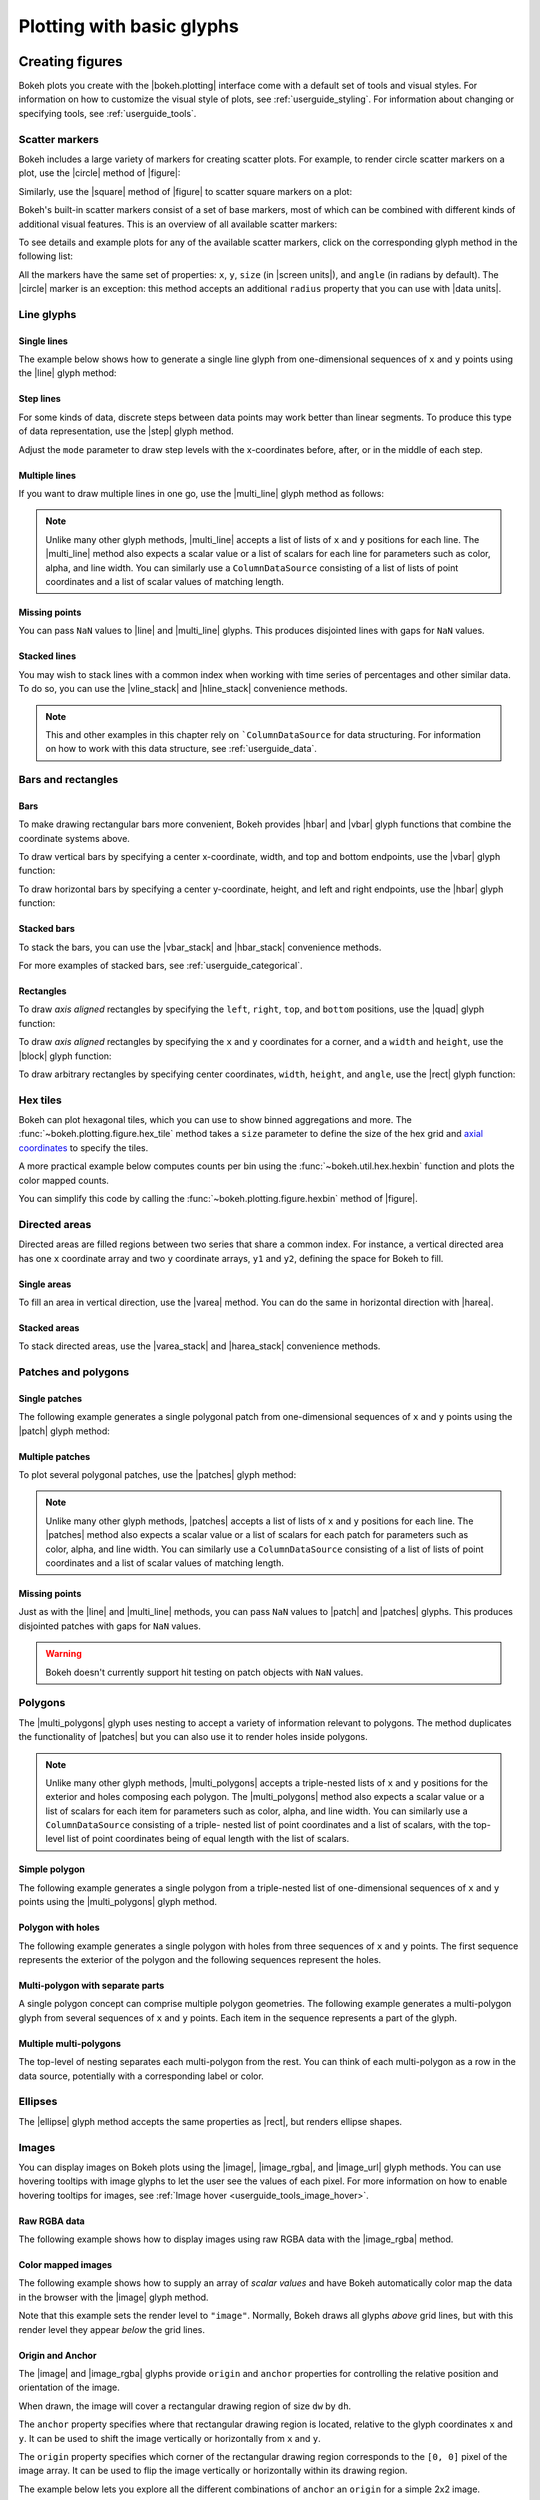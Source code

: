 .. _userguide_plotting:

Plotting with basic glyphs
==========================

.. _userguide_plotting_figures:

Creating figures
----------------

Bokeh plots you create with the |bokeh.plotting| interface come with a default
set of tools and visual styles. For information on how to customize the visual
style of plots, see :ref:`userguide_styling`. For information about changing or
specifying tools, see :ref:`userguide_tools`.

.. _userguide_plotting_scatter_markers:

Scatter markers
~~~~~~~~~~~~~~~

Bokeh includes a large variety of markers for creating scatter plots. For
example, to render circle scatter markers on a plot, use the |circle| method of
|figure|:

.. bokeh-plot:: docs/user_guide/examples/plotting_scatter_circle.py
    :source-position: above

Similarly, use the |square| method of |figure| to scatter square markers
on a plot:

.. bokeh-plot:: docs/user_guide/examples/plotting_scatter_square.py
    :source-position: above

Bokeh's built-in scatter markers consist of a set of base markers, most of which
can be combined with different kinds of additional visual features. This is an
overview of all available scatter markers:

.. bokeh-plot:: docs/user_guide/examples/plotting_markertypes.py
    :source-position: none

To see details and example plots for any of the available scatter markers, click
on the corresponding glyph method in the following list:

.. hlist::
    :columns: 3

    * |asterisk|
    * |circle|
    * |circle_cross|
    * |circle_dot|
    * |circle_x|
    * |circle_y|
    * |cross|
    * |dash|
    * |dot|
    * |diamond|
    * |diamond_cross|
    * |diamond_dot|
    * |hex|
    * |hex_dot|
    * |inverted_triangle|
    * |plus|
    * |square|
    * |square_cross|
    * |square_dot|
    * |square_pin|
    * |square_x|
    * |star|
    * |star_dot|
    * |triangle|
    * |triangle_dot|
    * |triangle_pin|
    * |x|
    * |y|

All the markers have the same set of properties: ``x``, ``y``, ``size`` (in
|screen units|), and ``angle`` (in radians by default). The |circle| marker is
an exception: this method accepts an additional ``radius`` property that you can
use with |data units|.

.. _userguide_plotting_line_glyphs:

Line glyphs
~~~~~~~~~~~

Single lines
''''''''''''

The example below shows how to generate a single line glyph from
one-dimensional sequences of ``x`` and ``y`` points using the |line| glyph
method:

.. bokeh-plot:: docs/user_guide/examples/plotting_line_single.py
    :source-position: above

Step lines
''''''''''

For some kinds of data, discrete steps between data points may work better than
linear segments. To produce this type of data representation, use the |step|
glyph method.

.. bokeh-plot:: docs/user_guide/examples/plotting_line_steps.py
    :source-position: above

Adjust the ``mode`` parameter to draw step levels with the x-coordinates
before, after, or in the middle of each step.

.. _userguide_plotting_line_glyphs_multi:

Multiple lines
''''''''''''''

If you want to draw multiple lines in one go, use the |multi_line| glyph
method as follows:

.. bokeh-plot:: docs/user_guide/examples/plotting_line_multiple.py
    :source-position: above

.. note::
    Unlike many other glyph methods, |multi_line| accepts a list of lists of
    ``x`` and ``y`` positions for each line. The |multi_line| method also
    expects a scalar value or a list of scalars for each line for parameters
    such as color, alpha, and line width. You can similarly use a
    ``ColumnDataSource`` consisting of a list of lists of point coordinates
    and a list of scalar values of matching length.

Missing points
''''''''''''''

You can pass ``NaN`` values to |line| and |multi_line| glyphs. This produces
disjointed lines with gaps for ``NaN`` values.

.. bokeh-plot:: docs/user_guide/examples/plotting_line_missing_points.py
    :source-position: above

Stacked lines
'''''''''''''

You may wish to stack lines with a common index when working with time series
of percentages and other similar data. To do so, you can use the |vline_stack|
and |hline_stack| convenience methods.

.. bokeh-plot:: docs/user_guide/examples/plotting_vline_stack.py
    :source-position: above

.. note::
    This and other examples in this chapter rely on ```ColumnDataSource`` for
    data structuring. For information on how to work with this data structure,
    see :ref:`userguide_data`.

.. _userguide_plotting_bars_rects:

Bars and rectangles
~~~~~~~~~~~~~~~~~~~

Bars
''''

To make drawing rectangular bars more convenient, Bokeh provides |hbar| and
|vbar| glyph functions that combine the coordinate systems above.

To draw vertical bars by specifying a center x-coordinate, width, and top and
bottom endpoints, use the |vbar| glyph function:

.. bokeh-plot:: docs/user_guide/examples/plotting_vbar.py
    :source-position: above

To draw horizontal bars by specifying a center y-coordinate, height, and left
and right endpoints, use the |hbar| glyph function:

.. bokeh-plot:: docs/user_guide/examples/plotting_hbar.py
    :source-position: above

Stacked bars
''''''''''''

To stack the bars, you can use the |vbar_stack| and |hbar_stack| convenience
methods.

.. bokeh-plot:: docs/user_guide/examples/plotting_hbar_stack.py
    :source-position: above

For more examples of stacked bars, see :ref:`userguide_categorical`.

Rectangles
''''''''''

To draw *axis aligned* rectangles by specifying the ``left``, ``right``,
``top``, and ``bottom`` positions, use the |quad| glyph function:

.. bokeh-plot:: docs/user_guide/examples/plotting_rectangles_quad.py
    :source-position: above

To draw *axis aligned* rectangles by specifying the ``x`` and ``y``
coordinates for a corner, and a ``width`` and ``height``, use the |block|
glyph function:

.. bokeh-plot:: docs/user_guide/examples/plotting_rectangles_block.py
    :source-position: above

To draw arbitrary rectangles by specifying center coordinates, ``width``,
``height``, and ``angle``, use the |rect| glyph function:

.. bokeh-plot:: docs/user_guide/examples/plotting_rectangles_rect.py
    :source-position: above

.. _userguide_plotting_hex:

Hex tiles
~~~~~~~~~

Bokeh can plot hexagonal tiles, which you can use to show binned aggregations
and more. The :func:`~bokeh.plotting.figure.hex_tile` method takes a ``size``
parameter to define the size of the hex grid and `axial coordinates`_ to
specify the tiles.

.. bokeh-plot:: docs/user_guide/examples/plotting_hex_tile_basic.py
    :source-position: above

A more practical example below computes counts per bin using the
:func:`~bokeh.util.hex.hexbin` function and plots the color mapped counts.

.. bokeh-plot:: docs/user_guide/examples/plotting_hex_tile_binning.py
    :source-position: above

You can simplify this code by calling the :func:`~bokeh.plotting.figure.hexbin`
method of |figure|.

.. _userguide_plotting_directed_areas:

Directed areas
~~~~~~~~~~~~~~

Directed areas are filled regions between two series that share a common index.
For instance, a vertical directed area has one ``x`` coordinate array and two
``y`` coordinate arrays, ``y1`` and ``y2``, defining the space for Bokeh to
fill.

Single areas
''''''''''''

To fill an area in vertical direction, use the |varea| method. You can do the
same in horizontal direction with |harea|.

.. bokeh-plot:: docs/user_guide/examples/plotting_varea.py
    :source-position: above

Stacked areas
'''''''''''''

To stack directed areas, use the |varea_stack| and |harea_stack| convenience
methods.

.. bokeh-plot:: docs/user_guide/examples/plotting_varea_stack.py
    :source-position: above

.. _userguide_plotting_patch_polygon_glyphs:

Patches and polygons
~~~~~~~~~~~~~~~~~~~~

Single patches
''''''''''''''

The following example generates a single polygonal patch from one-dimensional
sequences of ``x`` and ``y`` points using the |patch| glyph method:

.. bokeh-plot:: docs/user_guide/examples/plotting_patch_single.py
    :source-position: above

Multiple patches
''''''''''''''''

To plot several polygonal patches, use the |patches| glyph method:

.. bokeh-plot:: docs/user_guide/examples/plotting_patch_multiple.py
    :source-position: above

.. note::
    Unlike many other glyph methods, |patches| accepts a list of lists of ``x``
    and ``y`` positions for each line. The |patches| method also expects a
    scalar value or a list of scalars for each patch for parameters such as
    color, alpha, and line width. You can similarly use a ``ColumnDataSource``
    consisting of a list of lists of point coordinates and a list of scalar
    values of matching length.

Missing points
''''''''''''''

Just as with the |line| and |multi_line| methods, you can pass ``NaN`` values
to |patch| and |patches| glyphs. This produces disjointed patches with gaps
for ``NaN`` values.

.. bokeh-plot:: docs/user_guide/examples/plotting_patch_missing_points.py
    :source-position: above

.. warning::
    Bokeh doesn't currently support hit testing on patch objects with ``NaN``
    values.

.. _userguide_plotting_multipolygons:

Polygons
~~~~~~~~

The |multi_polygons| glyph uses nesting to accept a variety of information
relevant to polygons. The method duplicates the functionality of |patches| but
you can also use it to render holes inside polygons.

.. note::
    Unlike many other glyph methods, |multi_polygons| accepts a triple-nested
    lists of ``x`` and ``y`` positions for the exterior and holes composing
    each polygon. The |multi_polygons| method also expects a scalar value or a
    list of scalars for each item for parameters such as color, alpha, and line
    width. You can similarly use a ``ColumnDataSource`` consisting of a triple-
    nested list of point coordinates and a list of scalars, with the top-level
    list of point coordinates being of equal length with the list of scalars.

Simple polygon
''''''''''''''

The following example generates a single polygon from a triple-nested list of
one-dimensional sequences of ``x`` and ``y`` points using the |multi_polygons|
glyph method.

.. bokeh-plot:: docs/user_guide/examples/plotting_multipolygon_simple.py
    :source-position: above

Polygon with holes
''''''''''''''''''

The following example generates a single polygon with holes from three
sequences of ``x`` and ``y`` points. The first sequence represents
the exterior of the polygon and the following sequences represent the holes.

.. bokeh-plot:: docs/user_guide/examples/plotting_multipolygon_with_holes.py
    :source-position: above

Multi-polygon with separate parts
'''''''''''''''''''''''''''''''''

A single polygon concept can comprise multiple polygon geometries. The
following example generates a multi-polygon glyph from several sequences of
``x`` and ``y`` points. Each item in the sequence represents a part of the
glyph.

.. bokeh-plot:: docs/user_guide/examples/plotting_multipolygon_with_separate_parts.py
    :source-position: above

Multiple multi-polygons
'''''''''''''''''''''''

The top-level of nesting separates each multi-polygon from the rest. You can
think of each multi-polygon as a row in the data source, potentially with a
corresponding label or color.

.. bokeh-plot:: docs/user_guide/examples/plotting_multipolygons.py
    :source-position: above

.. _userguide_plotting_ellipses:

Ellipses
~~~~~~~~

The |ellipse| glyph method accepts the same properties as |rect|, but renders
ellipse shapes.

.. bokeh-plot:: docs/user_guide/examples/plotting_ellipses.py
    :source-position: above


.. _userguide_plotting_images:

Images
~~~~~~

You can display images on Bokeh plots using the |image|, |image_rgba|, and
|image_url| glyph methods. You can use hovering tooltips with image glyphs
to let the user see the values of each pixel. For more information on how to
enable hovering tooltips for images, see
:ref:`Image hover <userguide_tools_image_hover>`.

.. _userguide_plotting_images_rgba:

Raw RGBA data
'''''''''''''

The following example shows how to display images using raw RGBA data with the
|image_rgba| method.

.. bokeh-plot:: docs/user_guide/examples/plotting_image_rgba.py
    :source-position: above

.. _userguide_plotting_images_colormapped:

Color mapped images
'''''''''''''''''''

The following example shows how to supply an array of *scalar values* and have
Bokeh automatically color map the data in the browser with the |image| glyph
method.

.. bokeh-plot:: docs/user_guide/examples/plotting_image.py
    :source-position: above

Note that this example sets the render level to ``"image"``. Normally, Bokeh
draws all glyphs *above* grid lines, but with this render level they appear
*below* the grid lines.

.. _userguide_plotting_images_anchor_origin:

Origin and Anchor
'''''''''''''''''

The |image| and |image_rgba| glyphs provide ``origin`` and ``anchor``
properties for controlling the relative position and orientation of the
image.

When drawn, the image will cover a rectangular drawing region of size
``dw`` by ``dh``.

The ``anchor`` property specifies where that rectangular drawing region
is located, relative to the glyph coordinates ``x`` and ``y``. It can be
used to shift the image vertically or horizontally from ``x`` and ``y``.

The ``origin`` property specifies which corner of the rectangular drawing
region corresponds to the ``[0, 0]`` pixel of the image array. It can be
used to flip the image vertically or horizontally within its drawing region.

The example below lets you explore all the different combinations of
``anchor`` an ``origin`` for a simple 2x2 image.

.. bokeh-plot:: ../../../examples/plotting/file/image_origin_anchor.py
    :source-position: none

.. _userguide_plotting_segments_rays:

Segments and rays
~~~~~~~~~~~~~~~~~

To draw multiple individual line segments use the |segment| and |ray| glyph
methods.

The |segment| method accepts the starting points ``x0`` and ``y0`` and end
points ``x1`` and ``y1``. It renders segments between those points.

.. bokeh-plot:: docs/user_guide/examples/plotting_segments.py
    :source-position: above

The |ray| method accepts the starting points ``x`` and ``y`` with a ``length``
(in |screen units|) and an ``angle``. The ``angle_units`` parameter defaults to
``"rad"`` but you can also set it to ``"deg"`` to have the angle measured in
degrees instead of radians. To have an "infinite" ray that always extends to the
edge of the plot, set ``length`` to ``0``.

.. bokeh-plot:: docs/user_guide/examples/plotting_ray.py
    :source-position: above

.. _userguide_plotting_wedges_arcs:

Wedges and arcs
~~~~~~~~~~~~~~~

To draw a simple line arc, use the |arc| glyph method, which accepts
``radius``, ``start_angle``, and ``end_angle`` to determine position.
Additionally, the ``direction`` property determines whether to render
clockwise (``"clock"``) or anti-clockwise (``"anticlock"``) between the start
and end angles.

.. bokeh-plot:: docs/user_guide/examples/plotting_arcs.py
    :source-position: above

The |wedge| glyph method accepts the same properties as |arc| but renders a
filled wedge instead:

.. bokeh-plot:: docs/user_guide/examples/plotting_wedge.py
    :source-position: above

The |annular_wedge| glyph method is similar to |wedge| but leaves an inner
portion of the wedge hollow. It accepts an ``inner_radius`` and
``outer_radius`` instead of just ``radius``.

.. bokeh-plot:: docs/user_guide/examples/plotting_annular_wedge.py
    :source-position: above

Finally, the |annulus| glyph method also accepts ``inner_radius`` and
``outer_radius`` to produce hollow circles.

.. bokeh-plot:: docs/user_guide/examples/plotting_annulus.py
    :source-position: above

.. _userguide_plotting_quadratic_cubic_curves:

Specialized curves
~~~~~~~~~~~~~~~~~~

To draw parameterized quadratic and cubic curves, use the |quadratic| and
|bezier| glyph methods. For more detail on these curves, see
:ref:`reference documentation <bokeh.plotting>`.

.. _userguide_plotting_multiple_glyphs:

Combining multiple glyphs
-------------------------

You can combine multiple glyphs on a single plot by calling their methods on a
single |figure|.

.. bokeh-plot:: docs/user_guide/examples/plotting_multiple_glyphs.py
    :source-position: above

This principle applies to all |bokeh.plotting| glyph methods. You can add as
many glyphs to a Bokeh plot as you want.

.. _userguide_plotting_setting_ranges:

Setting ranges
--------------

By default, Bokeh attempts to automatically set the data bounds of plots to fit
snugly around the data. You may, however, need to set a plot's range
explicitly. To do so, set the ``x_range`` and/or ``y_range`` properties using a
``Range1d`` object that lets you set the *start* and *end* points of the range
you want.

.. code-block:: python

    p.x_range = Range1d(0, 100)

For convenience, the |figure| function can also accept *(start, end)* tuples as
values for the ``x_range`` or ``y_range`` parameters. Here's how you can use
both methods to set a range:

.. bokeh-plot:: docs/user_guide/examples/plotting_figure_range.py
    :source-position: above

Ranges also have a ``bounds`` property that lets you specify the limits of the
plot beyond which the user cannot pan or zoom.

.. code-block:: python

    # set a range using a Range1d
    p.y_range = Range1d(0, 15, bounds=(0, None))

.. _userguide_plotting_axis_types:

Specifying axis types
---------------------

All the examples above use the default linear axis. This axis is suitable for
plots that need to show numerical data on a linear scale. However, you may have
categorical data or need to display numerical data on a datetime or log scale.
This section shows you how to specify the axis type when using the
|bokeh.plotting| interface.

.. _userguide_plotting_categorical_axes:

Categorical axes
~~~~~~~~~~~~~~~~

To create a categorical axis, specify a
:class:`~bokeh.models.ranges.FactorRange` for one of the plot's ranges or a
list of factors to be converted to one. Here's an example:

.. bokeh-plot:: docs/user_guide/examples/plotting_categorical_axis.py
    :source-position: above

.. _userguide_plotting_datetime_axes:

For complete details, see :ref:`userguide_categorical`.

Datetime axes
~~~~~~~~~~~~~

.. note::
    The example in this section requires a network connection and depends on
    the open source Pandas library to present realistic time series data.

For time series, or any data that involves dates or time, you may want to
use axes with labels suitable for different date and time scales.

The |figure| function accepts ``x_axis_type`` and ``y_axis_type`` as arguments.
To specify a datetime axis, pass ``"datetime"`` for the value of either of
these parameters.

.. bokeh-plot:: docs/user_guide/examples/plotting_datetime_axis.py
    :source-position: above

.. note::
    Future versions of Bokeh will attempt to auto-detect situations when
    datetime axes are appropriate and add them automatically.

.. _userguide_plotting_log_axes:

Log scale axes
~~~~~~~~~~~~~~

Data that grows exponentially or covers many orders of magnitude often requires
one axis to be on a log scale. For data that has a power law relationship, you
may want to use log scales on both axes.

You can use the same |figure| arguments, ``x_axis_type`` and ``y_axis_type``,
to set one or both of the axes to ``"log"``.

By default, Bokeh calculates log axis ranges to fit around positive value data.
For information on how to set your own ranges, see
:ref:`userguide_plotting_setting_ranges`.

.. bokeh-plot:: docs/user_guide/examples/plotting_log_scale_axis.py
    :source-position: above

.. _userguide_plotting_twin_axes:

Twin axes
~~~~~~~~~

You can add multiple axes representing different ranges to a single plot. To do
this, configure the plot with "extra" named ranges in the ``extra_x_range`` and
``extra_y_range`` properties. You can then refer to these named ranges when
adding new glyph methods as well as when adding new axis objects with the
``add_layout`` method of the |plot|. Here's an example:

.. bokeh-plot:: docs/user_guide/examples/plotting_twin_axes.py
    :source-position: above

.. _axial coordinates: https://www.redblobgames.com/grids/hexagons/#coordinates-axial

.. |annular_wedge|     replace:: :func:`~bokeh.plotting.figure.annular_wedge`
.. |annulus|           replace:: :func:`~bokeh.plotting.figure.annulus`
.. |arc|               replace:: :func:`~bokeh.plotting.figure.arc`
.. |asterisk|          replace:: :func:`~bokeh.plotting.figure.asterisk`
.. |bezier|            replace:: :func:`~bokeh.plotting.figure.bezier`
.. |block|             replace:: :func:`~bokeh.plotting.figure.block`
.. |circle|            replace:: :func:`~bokeh.plotting.figure.circle`
.. |circle_cross|      replace:: :func:`~bokeh.plotting.figure.circle_cross`
.. |circle_dot|        replace:: :func:`~bokeh.plotting.figure.circle_dot`
.. |circle_x|          replace:: :func:`~bokeh.plotting.figure.circle_x`
.. |circle_y|          replace:: :func:`~bokeh.plotting.figure.circle_y`
.. |cross|             replace:: :func:`~bokeh.plotting.figure.cross`
.. |dash|              replace:: :func:`~bokeh.plotting.figure.dash`
.. |diamond|           replace:: :func:`~bokeh.plotting.figure.diamond`
.. |diamond_cross|     replace:: :func:`~bokeh.plotting.figure.diamond_cross`
.. |diamond_dot|       replace:: :func:`~bokeh.plotting.figure.diamond_dot`
.. |dot|               replace:: :func:`~bokeh.plotting.figure.dot`
.. |ellipse|           replace:: :func:`~bokeh.plotting.figure.ellipse`
.. |harea|             replace:: :func:`~bokeh.plotting.figure.harea`
.. |harea_stack|       replace:: :func:`~bokeh.plotting.figure.harea_stack`
.. |hbar_stack|        replace:: :func:`~bokeh.plotting.figure.hbar_stack`
.. |hex|               replace:: :func:`~bokeh.plotting.figure.hex`
.. |hex_dot|           replace:: :func:`~bokeh.plotting.figure.hex_dot`
.. |hline_stack|       replace:: :func:`~bokeh.plotting.figure.hline_stack`
.. |inverted_triangle| replace:: :func:`~bokeh.plotting.figure.inverted_triangle`
.. |image|             replace:: :func:`~bokeh.plotting.figure.image`
.. |image_rgba|        replace:: :func:`~bokeh.plotting.figure.image_rgba`
.. |image_url|         replace:: :func:`~bokeh.plotting.figure.image_url`
.. |line|              replace:: :func:`~bokeh.plotting.figure.line`
.. |multi_line|        replace:: :func:`~bokeh.plotting.figure.multi_line`
.. |multi_polygons|    replace:: :func:`~bokeh.plotting.figure.multi_polygons`
.. |patch|             replace:: :func:`~bokeh.plotting.figure.patch`
.. |patches|           replace:: :func:`~bokeh.plotting.figure.patches`
.. |plus|              replace:: :func:`~bokeh.plotting.figure.plus`
.. |quad|              replace:: :func:`~bokeh.plotting.figure.quad`
.. |quadratic|         replace:: :func:`~bokeh.plotting.figure.quadratic`
.. |ray|               replace:: :func:`~bokeh.plotting.figure.ray`
.. |rect|              replace:: :func:`~bokeh.plotting.figure.rect`
.. |segment|           replace:: :func:`~bokeh.plotting.figure.segment`
.. |step|              replace:: :func:`~bokeh.plotting.figure.step`
.. |square|            replace:: :func:`~bokeh.plotting.figure.square`
.. |square_cross|      replace:: :func:`~bokeh.plotting.figure.square_cross`
.. |square_dot|        replace:: :func:`~bokeh.plotting.figure.square_dot`
.. |square_pin|        replace:: :func:`~bokeh.plotting.figure.square_pin`
.. |square_x|          replace:: :func:`~bokeh.plotting.figure.square_x`
.. |star|              replace:: :func:`~bokeh.plotting.figure.star`
.. |star_dot|          replace:: :func:`~bokeh.plotting.figure.star_dot`
.. |triangle|          replace:: :func:`~bokeh.plotting.figure.triangle`
.. |triangle_dot|      replace:: :func:`~bokeh.plotting.figure.triangle_dot`
.. |triangle_pin|      replace:: :func:`~bokeh.plotting.figure.triangle_pin`
.. |varea|             replace:: :func:`~bokeh.plotting.figure.varea`
.. |varea_stack|       replace:: :func:`~bokeh.plotting.figure.varea_stack`
.. |vbar_stack|        replace:: :func:`~bokeh.plotting.figure.vbar_stack`
.. |vline_stack|       replace:: :func:`~bokeh.plotting.figure.vline_stack`
.. |wedge|             replace:: :func:`~bokeh.plotting.figure.wedge`
.. |x|                 replace:: :func:`~bokeh.plotting.figure.x`
.. |y|                 replace:: :func:`~bokeh.plotting.figure.y`
